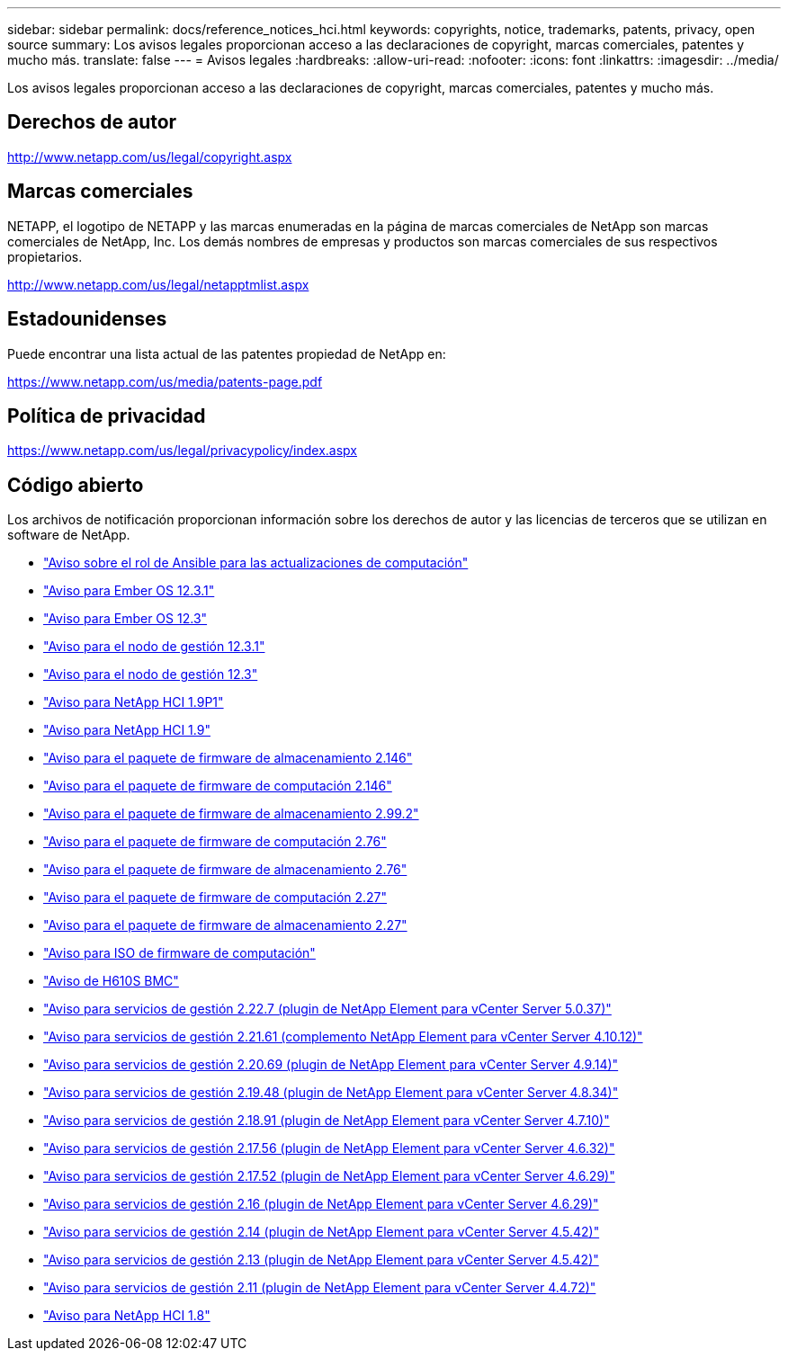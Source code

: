 ---
sidebar: sidebar 
permalink: docs/reference_notices_hci.html 
keywords: copyrights, notice, trademarks, patents, privacy, open source 
summary: Los avisos legales proporcionan acceso a las declaraciones de copyright, marcas comerciales, patentes y mucho más. 
translate: false 
---
= Avisos legales
:hardbreaks:
:allow-uri-read: 
:nofooter: 
:icons: font
:linkattrs: 
:imagesdir: ../media/


[role="lead"]
Los avisos legales proporcionan acceso a las declaraciones de copyright, marcas comerciales, patentes y mucho más.



== Derechos de autor

http://www.netapp.com/us/legal/copyright.aspx[]



== Marcas comerciales

NETAPP, el logotipo de NETAPP y las marcas enumeradas en la página de marcas comerciales de NetApp son marcas comerciales de NetApp, Inc. Los demás nombres de empresas y productos son marcas comerciales de sus respectivos propietarios.

http://www.netapp.com/us/legal/netapptmlist.aspx[]



== Estadounidenses

Puede encontrar una lista actual de las patentes propiedad de NetApp en:

https://www.netapp.com/us/media/patents-page.pdf[]



== Política de privacidad

https://www.netapp.com/us/legal/privacypolicy/index.aspx[]



== Código abierto

Los archivos de notificación proporcionan información sobre los derechos de autor y las licencias de terceros que se utilizan en software de NetApp.

* link:../media/ansible-products-notice.pdf["Aviso sobre el rol de Ansible para las actualizaciones de computación"^]
* link:../media/Ember_12.3_notice.pdf["Aviso para Ember OS 12.3.1"^]
* link:../media/Ember_12.3_notice.pdf["Aviso para Ember OS 12.3"^]
* link:../media/mNode_12.3_notice.pdf["Aviso para el nodo de gestión 12.3.1"^]
* link:../media/mNode_12.3_notice.pdf["Aviso para el nodo de gestión 12.3"^]
* link:../media/NetApp_HCI_1.9_notice.pdf["Aviso para NetApp HCI 1.9P1"^]
* link:../media/NetApp_HCI_1.9_notice.pdf["Aviso para NetApp HCI 1.9"^]
* link:../media/storage_firmware_bundle_2.146_notices.pdf["Aviso para el paquete de firmware de almacenamiento 2.146"^]
* link:../media/compute_firmware_bundle_2.146_notices.pdf["Aviso para el paquete de firmware de computación 2.146"^]
* link:../media/storage_firmware_bundle_2.99_notices.pdf["Aviso para el paquete de firmware de almacenamiento 2.99.2"^]
* link:../media/compute_firmware_bundle_2.76_notices.pdf["Aviso para el paquete de firmware de computación 2.76"^]
* link:../media/storage_firmware_bundle_2.76_notices.pdf["Aviso para el paquete de firmware de almacenamiento 2.76"^]
* link:../media/compute_firmware_bundle_2.27_notices.pdf["Aviso para el paquete de firmware de computación 2.27"^]
* link:../media/storage_firmware_bundle_2.27_notices.pdf["Aviso para el paquete de firmware de almacenamiento 2.27"^]
* link:../media/compute_iso_notice.pdf["Aviso para ISO de firmware de computación"^]
* link:../media/H610S_BMC_notice.pdf["Aviso de H610S BMC"^]
* link:../media/mgmt_svcs_2.22_notice.pdf["Aviso para servicios de gestión 2.22.7 (plugin de NetApp Element para vCenter Server 5.0.37)"^]
* link:../media/mgmt_svcs_2.21_notice.pdf["Aviso para servicios de gestión 2.21.61 (complemento NetApp Element para vCenter Server 4.10.12)"^]
* link:../media/2.20_notice.pdf["Aviso para servicios de gestión 2.20.69 (plugin de NetApp Element para vCenter Server 4.9.14)"^]
* link:../media/2.19_notice.pdf["Aviso para servicios de gestión 2.19.48 (plugin de NetApp Element para vCenter Server 4.8.34)"^]
* link:../media/2.18_notice.pdf["Aviso para servicios de gestión 2.18.91 (plugin de NetApp Element para vCenter Server 4.7.10)"^]
* link:../media/2.17.56_notice.pdf["Aviso para servicios de gestión 2.17.56 (plugin de NetApp Element para vCenter Server 4.6.32)"^]
* link:../media/2.17_notice.pdf["Aviso para servicios de gestión 2.17.52 (plugin de NetApp Element para vCenter Server 4.6.29)"^]
* link:../media/2.16_notice.pdf["Aviso para servicios de gestión 2.16 (plugin de NetApp Element para vCenter Server 4.6.29)"^]
* link:../media/mgmt_svcs_2.14_notice.pdf["Aviso para servicios de gestión 2.14 (plugin de NetApp Element para vCenter Server 4.5.42)"^]
* link:../media/2.13_notice.pdf["Aviso para servicios de gestión 2.13 (plugin de NetApp Element para vCenter Server 4.5.42)"^]
* link:../media/mgmt_svcs2.11_notice.pdf["Aviso para servicios de gestión 2.11 (plugin de NetApp Element para vCenter Server 4.4.72)"^]
* https://library.netapp.com/ecm/ecm_download_file/ECMLP2870307["Aviso para NetApp HCI 1.8"^]

